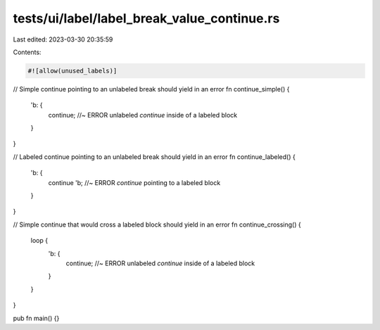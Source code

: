tests/ui/label/label_break_value_continue.rs
============================================

Last edited: 2023-03-30 20:35:59

Contents:

.. code-block:: rs

    #![allow(unused_labels)]

// Simple continue pointing to an unlabeled break should yield in an error
fn continue_simple() {
    'b: {
        continue; //~ ERROR unlabeled `continue` inside of a labeled block
    }
}

// Labeled continue pointing to an unlabeled break should yield in an error
fn continue_labeled() {
    'b: {
        continue 'b; //~ ERROR `continue` pointing to a labeled block
    }
}

// Simple continue that would cross a labeled block should yield in an error
fn continue_crossing() {
    loop {
        'b: {
            continue; //~ ERROR unlabeled `continue` inside of a labeled block
        }
    }
}

pub fn main() {}


